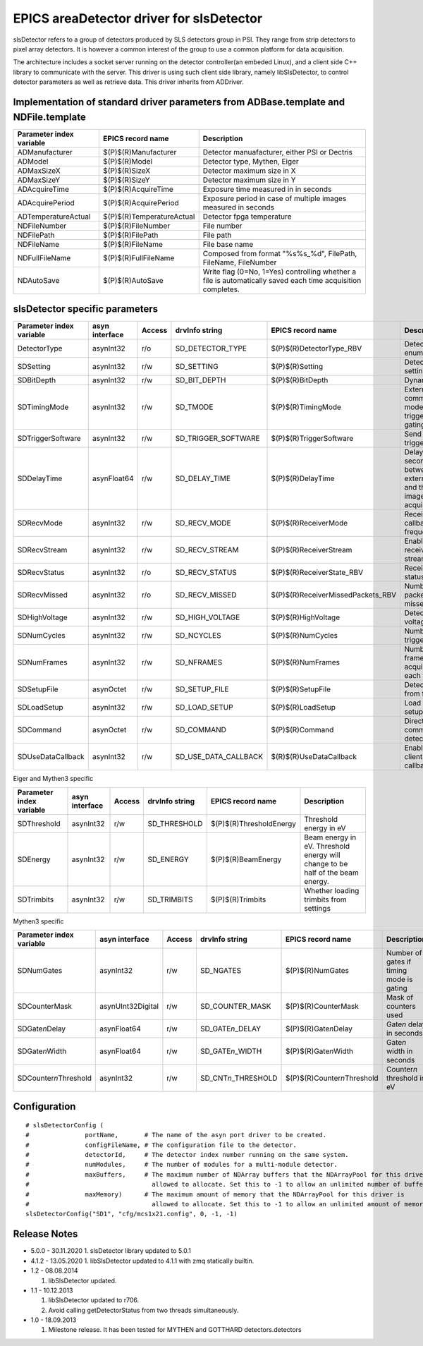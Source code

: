 EPICS areaDetector driver for slsDetector
=========================================

slsDetector refers to a group of detectors produced by SLS detectors group in PSI. 
They range from strip detectors to pixel array detectors. 
It is however a common interest of the group to use a common platform for data acquisition. 

The architecture includes a socket server running on the detector controller(an embeded Linux), 
and a client side C++ library to communicate with the server. This driver is using such client side library, namely libSlsDetector, to control detector parameters as well as retrieve data. This driver inherits from ADDriver.


Implementation of standard driver parameters from ADBase.template and NDFile.template
-------------------------------------------------------------------------------------

========================  =========================   ============
Parameter index variable  EPICS record name           Description
========================  =========================   ============
ADManufacturer            $(P)$(R)Manufacturer        Detector manuafacturer, either PSI or Dectris
ADModel                   $(P)$(R)Model               Detector type, Mythen, Eiger
ADMaxSizeX                $(P)$(R)SizeX               Detector maximum size in X
ADMaxSizeY                $(P)$(R)SizeY               Detector maximum size in Y
ADAcquireTime             $(P)$(R)AcquireTime         Exposure time measured in in seconds
ADAcquirePeriod           $(P)$(R)AcquirePeriod       Exposure period in case of multiple images measured in seconds
ADTemperatureActual       $(P)$(R)TemperatureActual   Detector fpga temperature
NDFileNumber              $(P)$(R)FileNumber          File number
NDFilePath                $(P)$(R)FilePath            File path
NDFileName                $(P)$(R)FileName            File base name
NDFullFileName            $(P)$(R)FullFileName        Composed from format "%s%s_%d", FilePath, FileName, FileNumber
NDAutoSave                $(P)$(R)AutoSave            Write flag (0=No, 1=Yes) controlling whether a file is automatically saved each time acquisition completes.
========================  =========================   ============

slsDetector specific parameters
-------------------------------

========================  ============== ====== ====================  =================================  ============
Parameter index variable  asyn interface Access drvInfo string        EPICS record name                  Description
========================  ============== ====== ====================  =================================  ============
DetectorType              asynInt32      r/o    SD_DETECTOR_TYPE      $(P)$(R)DetectorType_RBV           Detector type enum
SDSetting                 asynInt32      r/w    SD_SETTING            $(P)$(R)Setting                    Detector settings
SDBitDepth                asynInt32      r/w    SD_BIT_DEPTH          $(P)$(R)BitDepth                   Dynamic range
SDTimingMode              asynInt32      r/w    SD_TMODE              $(P)$(R)TimingMode                 External signal communication mode, triggering, gating
SDTriggerSoftware         asynInt32      r/w    SD_TRIGGER_SOFTWARE   $(P)$(R)TriggerSoftware            Send software trigger
SDDelayTime               asynFloat64    r/w    SD_DELAY_TIME         $(P)$(R)DelayTime                  Delay in seconds between external trigger and the start of image acquisition
SDRecvMode                asynInt32      r/w    SD_RECV_MODE          $(P)$(R)ReceiverMode               Receiver data callback frequency
SDRecvStream              asynInt32      r/w    SD_RECV_STREAM        $(P)$(R)ReceiverStream             Enable/disable receiver stream
SDRecvStatus              asynInt32      r/o    SD_RECV_STATUS        $(P)$(R)ReceiverState_RBV          Receiver status
SDRecvMissed              asynInt32      r/o    SD_RECV_MISSED        $(P)$(R)ReceiverMissedPackets_RBV  Number of packets missed
SDHighVoltage             asynInt32      r/w    SD_HIGH_VOLTAGE       $(P)$(R)HighVoltage                Detector high voltage
SDNumCycles               asynInt32      r/w    SD_NCYCLES            $(P)$(R)NumCycles                  Number of triggeres
SDNumFrames               asynInt32      r/w    SD_NFRAMES            $(P)$(R)NumFrames                  Number of frames to acquire for each trigger
SDSetupFile               asynOctet      r/w    SD_SETUP_FILE         $(P)$(R)SetupFile                  Detector setup from file
SDLoadSetup               asynInt32      r/w    SD_LOAD_SETUP         $(P)$(R)LoadSetup                  Load detector setup from file
SDCommand                 asynOctet      r/w    SD_COMMAND            $(P)$(R)Command                    Direct command to detector
SDUseDataCallback         asynInt32      r/w    SD_USE_DATA_CALLBACK  $(R)$(R)UseDataCallback            Enable disable client data callback
========================  ============== ====== ====================  =================================  ============

Eiger and Mythen3 specific

========================  ============== ====== ===================  =======================   ============
Parameter index variable  asyn interface Access drvInfo string       EPICS record name         Description
========================  ============== ====== ===================  =======================   ============
SDThreshold               asynInt32      r/w    SD_THRESHOLD         $(P)$(R)ThresholdEnergy   Threshold energy in eV
SDEnergy                  asynInt32      r/w    SD_ENERGY            $(P)$(R)BeamEnergy        Beam energy in eV. Threshold energy will change to be half of the beam energy.
SDTrimbits                asynInt32      r/w    SD_TRIMBITS          $(P)$(R)Trimbits          Whether loading trimbits from settings
========================  ============== ====== ===================  =======================   ============

Mythen3 specific

=========================  ================= ====== =======================  ===============================  ============
Parameter index variable   asyn interface    Access drvInfo string           EPICS record name                Description
=========================  ================= ====== =======================  ===============================  ============
SDNumGates                 asynInt32         r/w    SD_NGATES                $(P)$(R)NumGates                 Number of gates if timing mode is gating
SDCounterMask              asynUInt32Digital r/w    SD_COUNTER_MASK          $(P)$(R)CounterMask              Mask of counters used
SDGate\ *n*\ Delay         asynFloat64       r/w    SD_GATE\ *n*\ _DELAY     $(P)$(R)Gate\ *n*\ Delay         Gate\ *n* delay in seconds
SDGate\ *n*\ Width         asynFloat64       r/w    SD_GATE\ *n*\ _WIDTH     $(P)$(R)Gate\ *n*\ Width         Gate\ *n* width in seconds
SDCounter\ *n*\ Threshold  asynInt32         r/w    SD_CNT\ *n*\ _THRESHOLD  $(P)$(R)Counter\ *n*\ Threshold  Counter\ *n* threshold in eV
=========================  ================= ====== =======================  ===============================  ============


Configuration
-------------

::

    # slsDetectorConfig (
    #               portName,       # The name of the asyn port driver to be created.
    #               configFileName, # The configuration file to the detector.
    #               detectorId,     # The detector index number running on the same system.
    #               numModules,     # The number of modules for a multi-module detector.
    #               maxBuffers,     # The maximum number of NDArray buffers that the NDArrayPool for this driver is 
    #                                 allowed to allocate. Set this to -1 to allow an unlimited number of buffers.
    #               maxMemory)      # The maximum amount of memory that the NDArrayPool for this driver is 
    #                                 allowed to allocate. Set this to -1 to allow an unlimited amount of memory.
    slsDetectorConfig("SD1", "cfg/mcs1x21.config", 0, -1, -1)


Release Notes
-------------
* 5.0.0 - 30.11.2020
  1. slsDetector library updated to 5.0.1

* 4.1.2 - 13.05.2020
  1. libSlsDetector updated to 4.1.1 with zmq statically builtin.

* 1.2 - 08.08.2014
  
  1. libSlsDetector updated.

* 1.1 - 10.12.2013

  1. libSlsDetector updated to r706.
  2. Avoid calling getDetectorStatus from two threads simultaneously.

* 1.0 - 18.09.2013

  1. Milestone release. It has been tested for MYTHEN and GOTTHARD detectors.detectors
